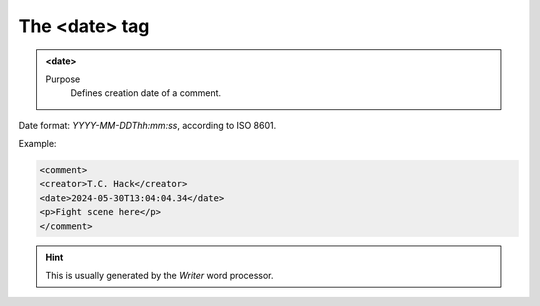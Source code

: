 ==============
The <date> tag
==============

.. admonition:: <date>
   
   Purpose
      Defines creation date of a comment.

Date format: *YYYY-MM-DDThh:mm:ss*, according to ISO 8601.

Example:

.. code-block:: xml

   <comment>
   <creator>T.C. Hack</creator>
   <date>2024-05-30T13:04:04.34</date>
   <p>Fight scene here</p>
   </comment>
   
.. hint:: 

   This is usually generated by the *Writer* word processor.

   